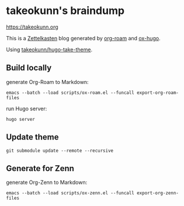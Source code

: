 #+STARTUP: content
#+STARTUP: fold
* takeokunn's braindump

[[https://takeokunn.org][https://takeokunn.org]]

This is a [[https://en.wikipedia.org/wiki/Zettelkasten][Zettelkasten]] blog generated by [[https://www.orgroam.com/][org-roam]] and [[https://ox-hugo.scripter.co/][ox-hugo]].

Using [[https://github.com/takeokunn/hugo-take-theme][takeokunn/hugo-take-theme]].

** Build locally

generate Org-Roam to Markdown:

#+begin_src shell
  emacs --batch --load scripts/ox-roam.el --funcall export-org-roam-files
#+end_src

run Hugo server:

#+begin_src shell
  hugo server
#+end_src

** Update theme
#+begin_src shell :results output none
   git submodule update --remote --recursive
#+end_src

** Generate for Zenn

generate Org-Zenn to Markdown:

#+begin_src shell
  emacs --batch --load scripts/ox-zenn.el --funcall export-org-zenn-files
#+end_src
